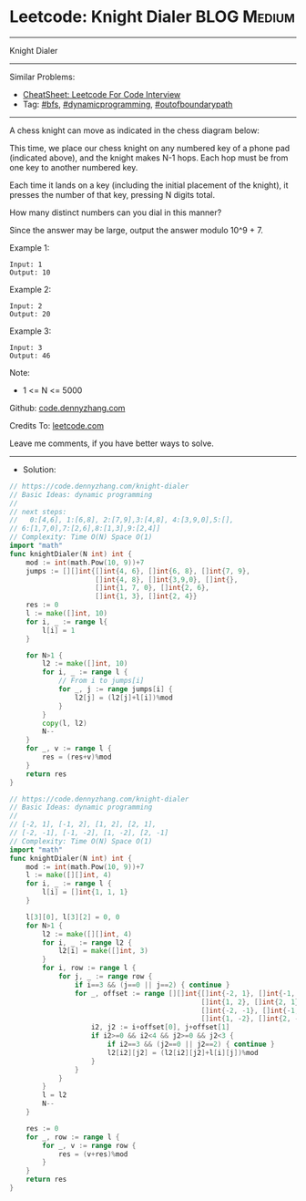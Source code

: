 * Leetcode: Knight Dialer                                              :BLOG:Medium:
#+STARTUP: showeverything
#+OPTIONS: toc:nil \n:t ^:nil creator:nil d:nil
:PROPERTIES:
:type:     dynamicprogramming, outofboundarypath, bfs
:END:
---------------------------------------------------------------------
Knight Dialer
---------------------------------------------------------------------
#+BEGIN_HTML
<a href="https://github.com/dennyzhang/code.dennyzhang.com/tree/master/problems/knight-dialer"><img align="right" width="200" height="183" src="https://www.dennyzhang.com/wp-content/uploads/denny/watermark/github.png" /></a>
#+END_HTML
Similar Problems:
- [[https://cheatsheet.dennyzhang.com/cheatsheet-leetcode-A4][CheatSheet: Leetcode For Code Interview]]
- Tag: [[https://code.dennyzhang.com/review-bfs][#bfs]], [[https://code.dennyzhang.com/review-dynamicprogramming][#dynamicprogramming]], [[https://code.dennyzhang.com/tag/outofboundarypath][#outofboundarypath]]
---------------------------------------------------------------------
A chess knight can move as indicated in the chess diagram below:

[[image-blog:Leetcode: All Nodes Distance K in Binary Tree][https://raw.githubusercontent.com/dennyzhang/code.dennyzhang.com/master/images/knight.png]]

[[image-blog:Leetcode: All Nodes Distance K in Binary Tree][https://raw.githubusercontent.com/dennyzhang/code.dennyzhang.com/master/images/knight-keypad.png]]

This time, we place our chess knight on any numbered key of a phone pad (indicated above), and the knight makes N-1 hops.  Each hop must be from one key to another numbered key.

Each time it lands on a key (including the initial placement of the knight), it presses the number of that key, pressing N digits total.

How many distinct numbers can you dial in this manner?

Since the answer may be large, output the answer modulo 10^9 + 7.

Example 1:
#+BEGIN_EXAMPLE
Input: 1
Output: 10
#+END_EXAMPLE

Example 2:
#+BEGIN_EXAMPLE
Input: 2
Output: 20
#+END_EXAMPLE

Example 3:
#+BEGIN_EXAMPLE
Input: 3
Output: 46
#+END_EXAMPLE
 
Note:

- 1 <= N <= 5000

Github: [[https://github.com/dennyzhang/code.dennyzhang.com/tree/master/problems/knight-dialer][code.dennyzhang.com]]

Credits To: [[https://leetcode.com/problems/knight-dialer/description/][leetcode.com]]

Leave me comments, if you have better ways to solve.
---------------------------------------------------------------------
- Solution:
#+BEGIN_SRC go
// https://code.dennyzhang.com/knight-dialer
// Basic Ideas: dynamic programming
//
// next steps:
//   0:[4,6], 1:[6,8], 2:[7,9],3:[4,8], 4:[3,9,0],5:[],
// 6:[1,7,0],7:[2,6],8:[1,3],9:[2,4]]
// Complexity: Time O(N) Space O(1)
import "math"
func knightDialer(N int) int {
    mod := int(math.Pow(10, 9))+7
    jumps := [][]int{[]int{4, 6}, []int{6, 8}, []int{7, 9}, 
                     []int{4, 8}, []int{3,9,0}, []int{},
                     []int{1, 7, 0}, []int{2, 6},
                     []int{1, 3}, []int{2, 4}}
    res := 0
    l := make([]int, 10)
    for i, _ := range l{
        l[i] = 1
    }

    for N>1 {
        l2 := make([]int, 10)
        for i, _ := range l {
            // From i to jumps[i]
            for _, j := range jumps[i] {
                l2[j] = (l2[j]+l[i])%mod
            }
        }
        copy(l, l2)
        N--
    }
    for _, v := range l {
        res = (res+v)%mod
    }
    return res
}
#+END_SRC

#+BEGIN_SRC go
// https://code.dennyzhang.com/knight-dialer
// Basic Ideas: dynamic programming
//
// [-2, 1], [-1, 2], [1, 2], [2, 1], 
// [-2, -1], [-1, -2], [1, -2], [2, -1]
// Complexity: Time O(N) Space O(1)
import "math"
func knightDialer(N int) int {
    mod := int(math.Pow(10, 9))+7
    l := make([][]int, 4)
    for i, _ := range l {
        l[i] = []int{1, 1, 1}
    }

    l[3][0], l[3][2] = 0, 0
    for N>1 {
        l2 := make([][]int, 4)
		for i, _ := range l2 {
			l2[i] = make([]int, 3)
		}
        for i, row := range l {
            for j, _ := range row {
                if i==3 && (j==0 || j==2) { continue }
                for _, offset := range [][]int{[]int{-2, 1}, []int{-1, 2}, 
                                               []int{1, 2}, []int{2, 1}, 
                                               []int{-2, -1}, []int{-1, -2}, 
                                               []int{1, -2}, []int{2, -1}} {
                    i2, j2 := i+offset[0], j+offset[1]
                    if i2>=0 && i2<4 && j2>=0 && j2<3 {
                        if i2==3 && (j2==0 || j2==2) { continue }
                        l2[i2][j2] = (l2[i2][j2]+l[i][j])%mod
                    }
                }
            }
        }
        l = l2
        N--
    }

    res := 0
    for _, row := range l {
        for _, v := range row {
            res = (v+res)%mod
        }
    }
    return res
}
#+END_SRC

#+BEGIN_HTML
<div style="overflow: hidden;">
<div style="float: left; padding: 5px"> <a href="https://www.linkedin.com/in/dennyzhang001"><img src="https://www.dennyzhang.com/wp-content/uploads/sns/linkedin.png" alt="linkedin" /></a></div>
<div style="float: left; padding: 5px"><a href="https://github.com/dennyzhang"><img src="https://www.dennyzhang.com/wp-content/uploads/sns/github.png" alt="github" /></a></div>
<div style="float: left; padding: 5px"><a href="https://www.dennyzhang.com/slack" target="_blank" rel="nofollow"><img src="https://www.dennyzhang.com/wp-content/uploads/sns/slack.png" alt="slack"/></a></div>
</div>
#+END_HTML
